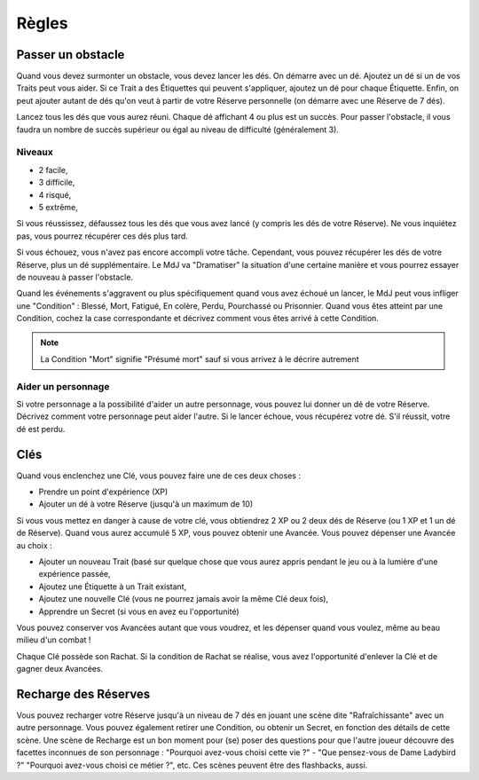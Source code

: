 ======
Règles
======

Passer un obstacle
==================

Quand vous devez surmonter un obstacle, vous devez lancer les dés. On démarre
avec un dé. Ajoutez un dé si un de vos Traits peut vous aider. Si ce Trait a
des Étiquettes qui peuvent s'appliquer, ajoutez un dé pour chaque Étiquette.
Enfin, on peut ajouter autant de dés qu'on veut à partir de votre Réserve
personnelle (on démarre avec une Réserve de 7 dés).

Lancez tous les dés que vous aurez réuni. Chaque dé affichant 4 ou plus est un
succès. Pour passer l'obstacle, il vous faudra un nombre de succès supérieur ou
égal au niveau de difficulté (généralement 3).

Niveaux
-------

* 2 facile,
* 3 difficile,
* 4 risqué,
* 5 extrême,

Si vous réussissez, défaussez tous les dés que vous avez lancé (y compris les dés
de votre Réserve). Ne vous inquiétez pas, vous pourrez récupérer ces dés plus
tard.

Si vous échouez, vous n'avez pas encore accompli votre tâche. Cependant, vous
pouvez récupérer les dés de votre Réserve, plus un dé supplémentaire. Le MdJ
va "Dramatiser" la situation d'une certaine manière et vous pourrez essayer
de nouveau à passer l'obstacle.

Quand les événements s'aggravent ou plus spécifiquement quand vous avez échoué
un lancer, le MdJ peut vous infliger une "Condition" : Blessé, Mort, Fatigué, En
colère, Perdu, Pourchassé ou Prisonnier. Quand vous êtes atteint par une
Condition, cochez la case correspondante et décrivez comment vous êtes arrivé à
cette Condition.

.. note::

    La Condition "Mort" signifie "Présumé mort" sauf si vous arrivez à le
    décrire autrement

Aider un personnage
-------------------

Si votre personnage a la possibilité d'aider un autre personnage, vous pouvez
lui donner un dé de votre Réserve. Décrivez comment votre personnage peut aider
l'autre. Si le lancer échoue, vous récupérez votre dé. S'il réussit, votre dé
est perdu.

Clés
====

Quand vous enclenchez une Clé, vous pouvez faire une de ces deux choses :

* Prendre un point d'expérience (XP)
* Ajouter un dé à votre Réserve (jusqu'à un maximum de 10)

Si vous vous mettez en danger à cause de votre clé, vous obtiendrez 2 XP ou 2
deux dés de Réserve (ou 1 XP et 1 un dé de Réserve). Quand vous aurez accumulé 5
XP, vous pouvez obtenir une Avancée. Vous pouvez dépenser une Avancée au choix :

* Ajouter un nouveau Trait (basé sur quelque chose que vous aurez appris pendant
  le jeu ou à la lumière d'une expérience passée,
* Ajoutez une Étiquette à un Trait existant,
* Ajoutez une nouvelle Clé (vous ne pourrez jamais avoir la même Clé deux fois),
* Apprendre un Secret (si vous en avez eu l'opportunité)

Vous pouvez conserver vos Avancées autant que vous voudrez, et les dépenser
quand vous voulez, même au beau milieu d'un combat !

Chaque Clé possède son Rachat. Si la condition de Rachat se réalise, vous avez
l'opportunité d'enlever la Clé et de gagner deux Avancées.

Recharge des Réserves
=====================

Vous pouvez recharger votre Réserve jusqu'à un niveau de 7 dés en jouant une
scène dite "Rafraîchissante" avec un autre personnage. Vous pouvez également
retirer une Condition, ou obtenir un Secret, en fonction des détails de cette
scène. Une scène de Recharge est un bon moment pour (se) poser des questions
pour que l'autre joueur découvre des facettes inconnues de son personnage :
"Pourquoi avez-vous choisi cette vie ?" - "Que pensez-vous de Dame Ladybird ?"
"Pourquoi avez-vous choisi ce métier ?", etc. Ces scènes peuvent être des
flashbacks, aussi.
